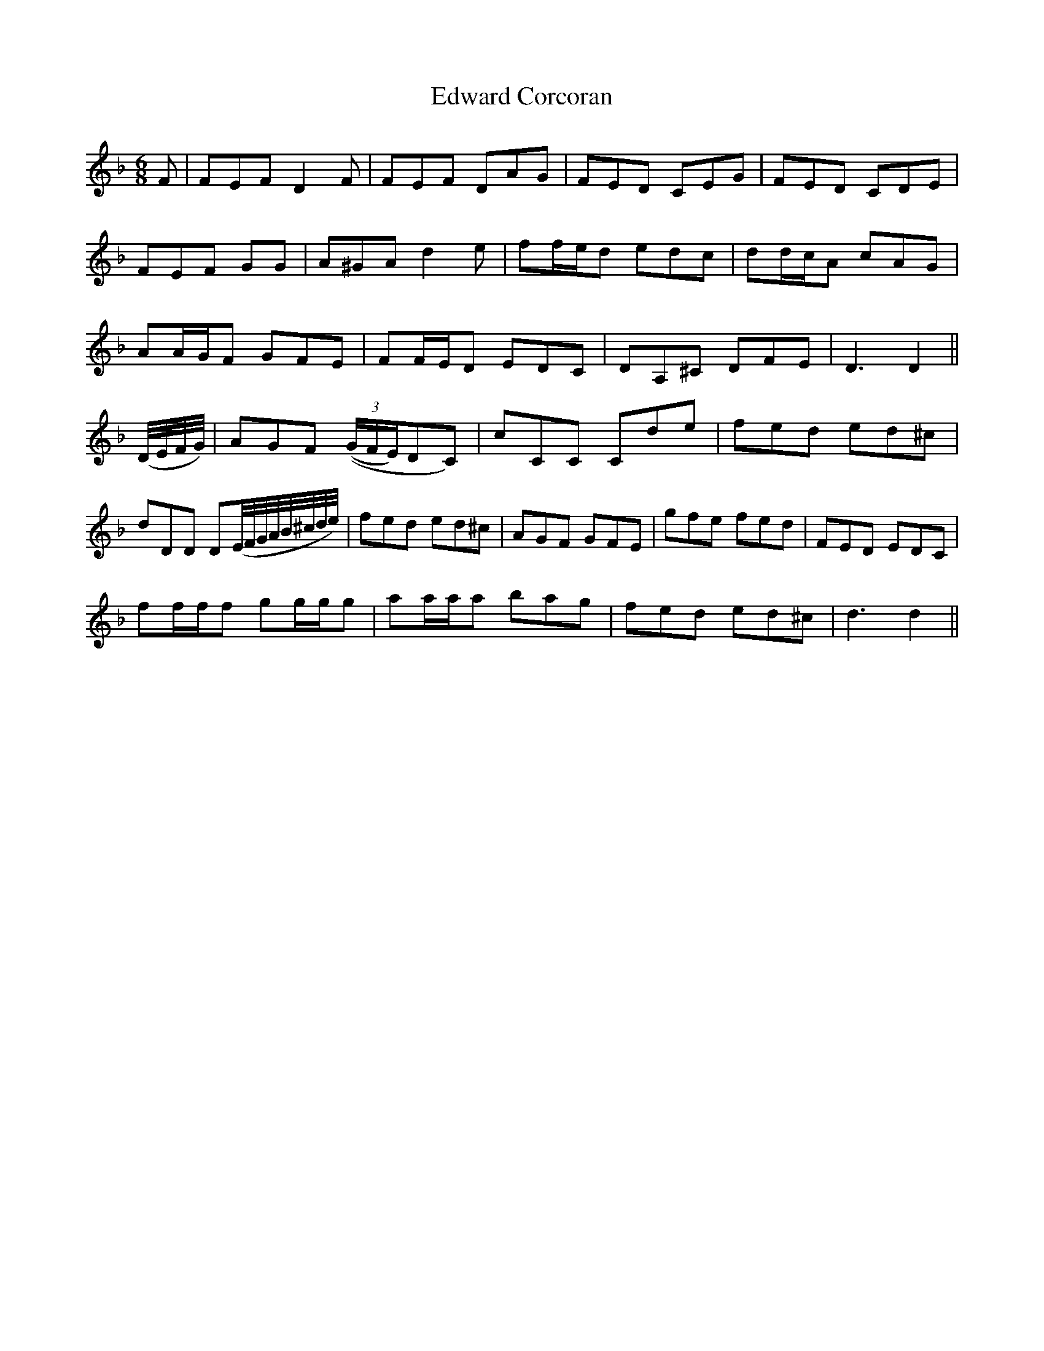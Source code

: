 X: 11576
T: Edward Corcoran
R: jig
M: 6/8
K: Dminor
F|FEF D2F|FEF DAG|FED CEG|FED CDE|
FEF G^VG|A^GA d2e|ff/e/d edc|dd/c/A cAG|
AA/G/F GFE|FF/E/D EDC|DA,^C DFE|D3 D2||
(D//E//F//G//)|AGF (((3G/F/E/)DC)|cCC Cde|fed ed^c|
dDD D(E//F//G//A//B//^c//d//e//)|fed ed^c|AGF GFE|gfe fed|FED EDC|
ff/f/f gg/g/g|aa/a/a bag|fed ed^c|d3 d2||

